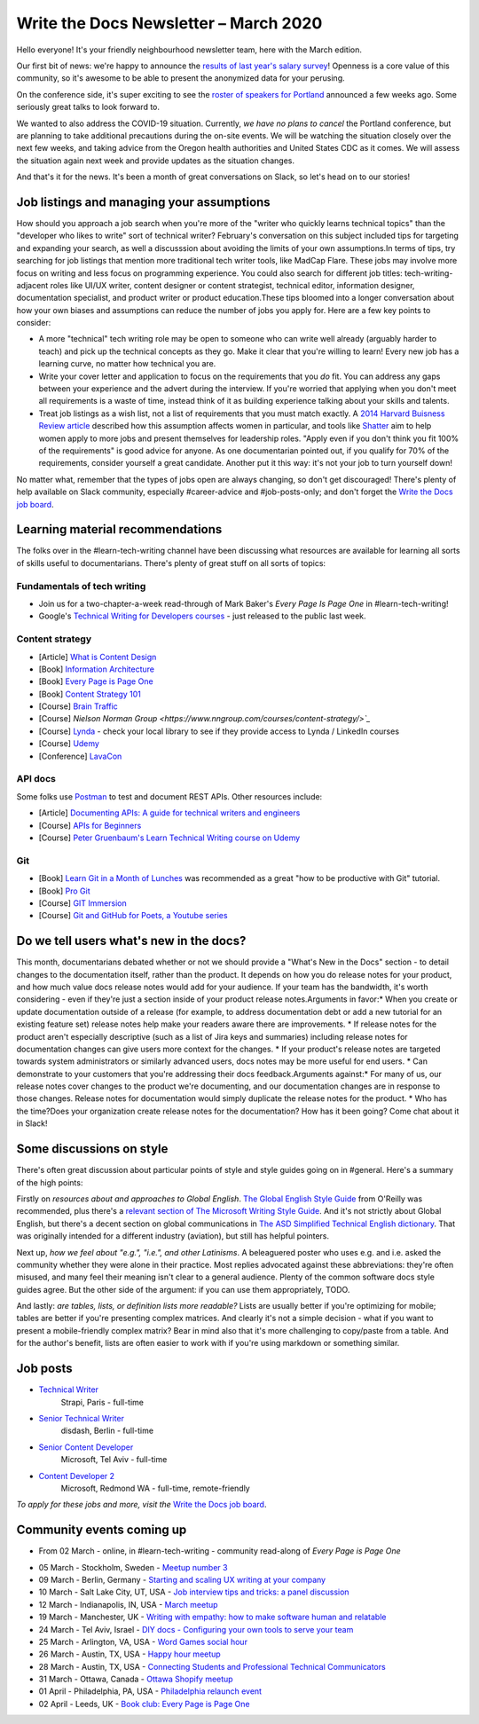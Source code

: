 .. post:: March 05, 2020
   :tags: newsletter

######################################
Write the Docs Newsletter – March 2020
######################################

Hello everyone! It's your friendly neighbourhood newsletter team, here with the March edition.

Our first bit of news: we're happy to announce the `results of last year's salary survey </surveys/salary-survey/2019/>`__! Openness is a core value of this community, so it's awesome to be able to present the anonymized data for your perusing.

On the conference side, it's super exciting to see the `roster of speakers for Portland </conf/portland/2020/news/announcing-speakers/#full-speaker-line-up>`__ announced a few weeks ago. Some seriously great talks to look forward to.

We wanted to also address the COVID-19 situation. Currently, *we have no plans to cancel* the Portland conference, but are planning to take additional precautions during the on-site events. We will be watching the situation closely over the next few weeks, and taking advice from the Oregon health authorities and United States CDC as it comes. We will assess the situation again next week and provide updates as the situation changes. 

And that's it for the news. It's been a month of great conversations on Slack, so let's head on to our stories!

------------------------------------------
Job listings and managing your assumptions
------------------------------------------
​
How should you approach a job search when you're more of the "writer who quickly learns technical topics" than the "developer who likes to write" sort of technical writer? February's conversation on this subject included tips for targeting and expanding your search, as well a discusssion about avoiding the limits of your own assumptions.
​
In terms of tips, try searching for job listings that mention more traditional tech writer tools, like MadCap Flare. These jobs may involve more focus on writing and less focus on programming experience. You could also search for different job titles: tech-writing-adjacent roles like UI/UX writer, content designer or content strategist, technical editor, information designer, documentation specialist, and product writer or product education.
​
These tips bloomed into a longer conversation about how your own biases and assumptions can reduce the number of jobs you apply for. Here are a few key points to consider:

- A more "technical" tech writing role may be open to someone who can write well already (arguably harder to teach) and pick up the technical concepts as they go. Make it clear that you're willing to learn! Every new job has a learning curve, no matter how technical you are.
- Write your cover letter and application to focus on the requirements that you *do* fit. You can address any gaps between your experience and the advert during the interview. If you're worried that applying when you don't meet all requirements is a waste of time, instead think of it as building experience talking about your skills and talents.
- Treat job listings as a wish list, not a list of requirements that you must match exactly. A `2014 Harvard Buisness Review article <https://hbr.org/2014/08/why-women-dont-apply-for-jobs-unless-theyre-100-qualified>`_ described how this assumption affects women in particular, and tools like `Shatter <https://www.shatter.live/>`_ aim to help women apply to more jobs and present themselves for leadership roles. "Apply even if you don't think you fit 100% of the requirements" is good advice for anyone. As one documentarian pointed out, if you qualify for 70% of the requirements, consider yourself a great candidate. Another put it this way: it's not your job to turn yourself down!
​
No matter what, remember that the types of jobs open are always changing, so don't get discouraged! There's plenty of help available on Slack community, especially #career-advice and #job-posts-only; and don't forget the `Write the Docs job board <https://jobs.writethedocs.org/>`_.


---------------------------------
Learning material recommendations
---------------------------------

The folks over in the #learn-tech-writing channel have been discussing what resources are available for learning all sorts of skills useful to documentarians. There's plenty of great stuff on all sorts of topics:

Fundamentals of tech writing
~~~~~~~~~~~~~~~~~~~~~~~~~~~~

* Join us for a two-chapter-a-week read-through of Mark Baker's *Every Page Is Page One* in #learn-tech-writing!
* Google's `Technical Writing for Developers courses <https://developers.google.com/tech-writing>`__ - just released to the public last week.

Content strategy
~~~~~~~~~~~~~~~~

* [Article] `What is Content Design <https://medium.com/deliveroo-design/what-is-content-design-24306f086dc0>`_
* [Book] `Information Architecture <https://www.amazon.com/Information-Architecture-Beyond-Louis-Rosenfeld/dp/1491911689/>`_
* [Book] `Every Page is Page One <https://www.amazon.com/Every-Page-One-Topic-Based-Communication/dp/1937434281>`_
* [Book] `Content Strategy 101 <https://www.thriftbooks.com/w/content-strategy-101-transform-technical-content-into-a-business-asset_alan-s-pringle_sarah-s-okeefe/>`_
* [Course] `Brain Traffic <https://www.braintraffic.com/training-courses>`_
* [Course] `Nielson Norman Group <https://www.nngroup.com/courses/content-strategy/>`_`
* [Course] `Lynda  <https://www.lynda.com/learning-paths/Marketing/become-a-content-strategist>`_ - check your local library to see if they provide access to Lynda / LinkedIn courses
* [Course] `Udemy <https://www.udemy.com/course/ia-fundamentals/>`_
* [Conference] `LavaCon <https://lavacon.org/2020/>`_

API docs
~~~~~~~~

Some folks use `Postman <https://www.postman.com/>`_ to test and document REST APIs.
Other resources include:

* [Article] `Documenting APIs: A guide for technical writers and engineers <https://idratherbewriting.com/learnapidoc/>`_
* [Course] `APIs for Beginners <https://www.youtube.com/watch?v=GZvSYJDk-us&t=1647s>`_
* [Course] `Peter Gruenbaum's Learn Technical Writing course on Udemy <https://www.udemy.com/course/api-documentation-1-json-and-xml/>`_

Git
~~~

* [Book] `Learn Git in a Month of Lunches <https://www.amazon.com/Learn-Month-Lunches-Rick-Umali/dp/1617292419>`_ was recommended as a great "how to be productive with Git" tutorial.
* [Book] `Pro Git <https://git-scm.com/book/en/v2>`_
* [Course] `GIT Immersion <http://gitimmersion.com/>`_
* [Course] `Git and GitHub for Poets, a Youtube series <https://www.youtube.com/playlist?list=PLRqwX-V7Uu6ZF9C0YMKuns9sLDzK6zoiV>`_

----------------------------------------
Do we tell users what's new in the docs?
----------------------------------------

This month, documentarians debated whether or not we should provide a "What's New in the Docs" section - to detail changes to the documentation itself, rather than the product. It depends on how you do release notes for your product, and how much value docs release notes would add for your audience. If your team has the bandwidth, it's worth considering - even if they're just a section inside of your product release notes.
​
Arguments in favor:
​
* When you create or update documentation outside of a release (for example, to address documentation debt or add a new tutorial for an existing feature set) release notes help make your readers aware there are improvements.
* If release notes for the product aren't especially descriptive (such as a list of Jira keys and summaries) including release notes for documentation changes can give users more context for the changes.
* If your product's release notes are targeted towards system administrators or similarly advanced users, docs notes may be more useful for end users.
* Can demonstrate to your customers that you're addressing their docs feedback.
​
Arguments against:
​
* For many of us, our release notes cover changes to the product we're documenting, and our documentation changes are in response to those changes. Release notes for documentation would simply duplicate the release notes for the product.
* Who has the time?
​
Does your organization create release notes for the documentation? How has it been going? Come chat about it in Slack!

-------------------------
Some discussions on style
-------------------------

There's often great discussion about particular points of style and style guides going on in #general. Here's a summary of the high points:

Firstly on *resources about and approaches to Global English*. `The Global English Style Guide <https://learning.oreilly.com/library/view/the-global-english/9781599946573/>`_ from O'Reilly was recommended, plus there's a `relevant section of The Microsoft Writing Style Guide <https://docs.microsoft.com/en-us/style-guide/global-communications/>`_. And it's not strictly about Global English, but there's a decent section on global communications in `The ASD Simplified Technical English dictionary <http://www.asd-ste100.org/index.html>`_. That was originally intended for a different industry (aviation), but still has helpful pointers.

Next up, *how we feel about "e.g.", "i.e.", and other Latinisms*. A beleaguered poster who uses e.g. and i.e. asked the community whether they were alone in their practice. Most replies advocated against these abbreviations: they're often misused, and many feel their meaning isn't clear to a general audience. Plenty of the common software docs style guides agree. But the other side of the argument: if you can use them appropriately, TODO.

And lastly: *are tables, lists, or definition lists more readable?* Lists are usually better if you're optimizing for mobile; tables are better if you're presenting complex matrices. And clearly it's not a simple decision - what if you want to present a mobile-friendly complex matrix? Bear in mind also that it's more challenging to copy/paste from a table. And for the author's benefit, lists are often easier to work with if you're using markdown or something similar. 

---------
Job posts
---------

* `Technical Writer <https://jobs.writethedocs.org/job/189/strapi-technical-writer/>`__
   Strapi, Paris - full-time
* `Senior Technical Writer <https://jobs.writethedocs.org/job/190/senior-technical-writer/>`__
   disdash, Berlin - full-time
* `Senior Content Developer <https://jobs.writethedocs.org/job/185/senior-content-developer/>`__
   Microsoft, Tel Aviv - full-time
* `Content Developer 2 <https://jobs.writethedocs.org/job/184/content-developer-2/>`__
   Microsoft, Redmond WA - full-time, remote-friendly

*To apply for these jobs and more, visit the* `Write the Docs job board <https://jobs.writethedocs.org/>`_.

--------------------------
Community events coming up
--------------------------

* From 02 March - online, in #learn-tech-writing - community read-along of *Every Page is Page One*
- 05 March - Stockholm, Sweden - `Meetup number 3 <https://www.meetup.com/Write-the-Docs-Stockholm/events/268322828/>`__
- 09 March - Berlin, Germany - `Starting and scaling UX writing at your company <https://www.meetup.com/Write-The-Docs-Berlin/events/268683447/>`__
- 10 March - Salt Lake City, UT, USA - `Job interview tips and tricks: a panel discussion <https://www.meetup.com/Write-the-Docs-SLC/events/269005930/>`__
- 12 March - Indianapolis, IN, USA - `March meetup <https://www.meetup.com/Write-the-Docs-Indy/events/268959720/>`__
- 19 March - Manchester, UK - `Writing with empathy: how to make software human and relatable <https://www.meetup.com/Write-the-Docs-North/events/268599747/>`__
- 24 March - Tel Aviv, Israel - `DIY docs - Configuring your own tools to serve your team <https://www.meetup.com/Write-The-Docs-TAplus/events/268680976/>`__
- 25 March - Arlington, VA, USA - `Word Games social hour <https://www.meetup.com/Write-the-Docs-DC/events/269073707/>`__
- 26 March - Austin, TX, USA - `Happy hour meetup <https://www.meetup.com/WriteTheDocs-ATX-Meetup/events/268456853/>`__
- 28 March - Austin, TX, USA - `Connecting Students and Professional Technical Communicators <https://www.meetup.com/WriteTheDocs-ATX-Meetup/events/269132798/>`__
- 31 March - Ottawa, Canada - `Ottawa Shopify meetup <https://www.meetup.com/Write-The-Docs-YOW-Ottawa/events/xtcbgqybcfbnb/>`__
- 01 April - Philadelphia, PA, USA - `Philadelphia relaunch event <https://www.meetup.com/WTD-Philadelphia/events/269129552/>`__
- 02 April - Leeds, UK - `Book club: Every Page is Page One <https://www.meetup.com/Write-the-Docs-North/events/268851369/>`__
